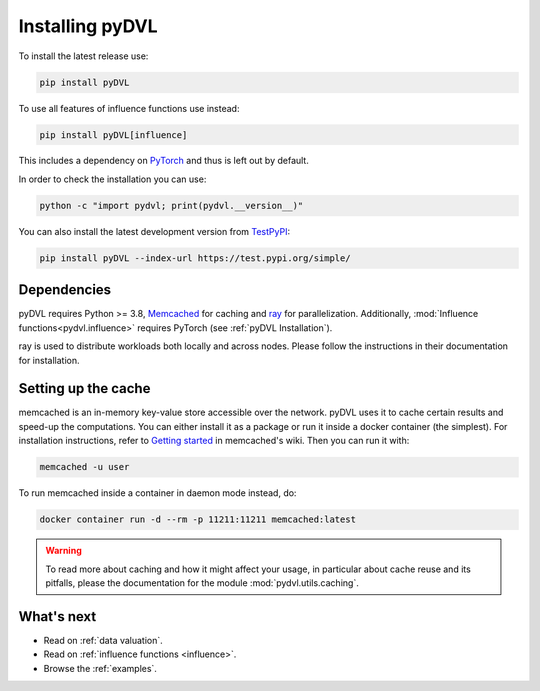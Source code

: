 .. _pyDVL Installation:

================
Installing pyDVL
================

To install the latest release use:

.. code-block:: shell

    pip install pyDVL

To use all features of influence functions use instead:

.. code-block:: shell

    pip install pyDVL[influence]

This includes a dependency on `PyTorch <https://pytorch.org/>`_ and thus is left
out by default.

In order to check the installation you can use:

.. code-block:: shell

    python -c "import pydvl; print(pydvl.__version__)"

You can also install the latest development version from
`TestPyPI <https://test.pypi.org/project/pyDVL/>`_:

.. code-block:: shell

    pip install pyDVL --index-url https://test.pypi.org/simple/

Dependencies
============

pyDVL requires Python >= 3.8, `Memcached <https://memcached.org/>`_ for caching
and `ray <https://ray.io>`_ for parallelization. Additionally,
:mod:`Influence functions<pydvl.influence>` requires PyTorch (see
:ref:`pyDVL Installation`).

ray is used to distribute workloads both locally and across nodes. Please follow
the instructions in their documentation for installation.

.. _caching setup:

Setting up the cache
====================

memcached is an in-memory key-value store accessible over the network. pyDVL
uses it to cache certain results and speed-up the computations. You can either
install it as a package or run it inside a docker container (the simplest). For
installation instructions, refer to `Getting started
<https://github.com/memcached/memcached/wiki#getting-started>`_ in memcached's
wiki. Then you can run it with:

.. code-block:: shell

   memcached -u user

To run memcached inside a container in daemon mode instead, do:

.. code-block:: shell

    docker container run -d --rm -p 11211:11211 memcached:latest

.. warning::
   To read more about caching and how it might affect your usage, in particular
   about cache reuse and its pitfalls, please the documentation for the module
   :mod:`pydvl.utils.caching`.

What's next
===========

- Read on :ref:`data valuation`.
- Read on :ref:`influence functions <influence>`.
- Browse the :ref:`examples`.
